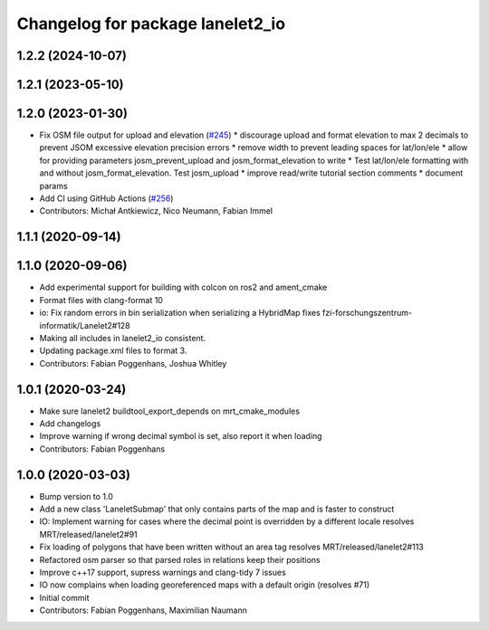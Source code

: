 ^^^^^^^^^^^^^^^^^^^^^^^^^^^^^^^^^
Changelog for package lanelet2_io
^^^^^^^^^^^^^^^^^^^^^^^^^^^^^^^^^

1.2.2 (2024-10-07)
------------------

1.2.1 (2023-05-10)
------------------

1.2.0 (2023-01-30)
------------------
* Fix OSM file output for upload and elevation (`#245 <https://github.com/fzi-forschungszentrum-informatik/Lanelet2/issues/245>`_)
  * discourage upload and format elevation to max 2 decimals to prevent JSOM excessive elevation precision errors
  * remove width to prevent leading spaces for lat/lon/ele
  * allow for providing parameters josm_prevent_upload and josm_format_elevation to write
  * Test lat/lon/ele formatting with and without josm_format_elevation. Test josm_upload
  * improve read/write tutorial section comments
  * document params
* Add CI using GitHub Actions (`#256 <https://github.com/fzi-forschungszentrum-informatik/Lanelet2/issues/256>`_)
* Contributors: Michał Antkiewicz, Nico Neumann, Fabian Immel

1.1.1 (2020-09-14)
------------------

1.1.0 (2020-09-06)
------------------
* Add experimental support for building with colcon on ros2 and ament_cmake
* Format files with clang-format 10
* io: Fix random errors in bin serialization when serializing a HybridMap
  fixes fzi-forschungszentrum-informatik/Lanelet2#128
* Making all includes in lanelet2_io consistent.
* Updating package.xml files to format 3.
* Contributors: Fabian Poggenhans, Joshua Whitley

1.0.1 (2020-03-24)
------------------
* Make sure lanelet2 buildtool_export_depends on mrt_cmake_modules
* Add changelogs
* Improve warning if wrong decimal symbol is set, also report it when loading
* Contributors: Fabian Poggenhans

1.0.0 (2020-03-03)
------------------
* Bump version to 1.0
* Add a new class 'LaneletSubmap' that only contains parts of the map and is faster to construct
* IO: Implement warning for cases where the decimal point is overridden by a different locale
  resolves MRT/released/lanelet2#91
* Fix loading of polygons that have been written without an area tag
  resolves MRT/released/lanelet2#113
* Refactored osm parser so that parsed roles in relations keep their
  positions
* Improve c++17 support, supress warnings and clang-tidy 7 issues
* IO now complains when loading georeferenced maps with a default origin (resolves #71)
* Initial commit
* Contributors: Fabian Poggenhans, Maximilian Naumann
